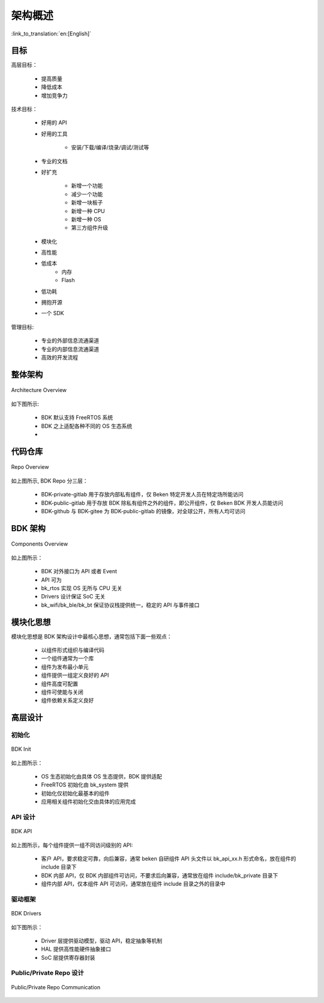 架构概述
===================

:link_to_translation:`en:[English]`

目标
---------------

高层目标：

 - 提高质量
 - 降低成本
 - 增加竞争力

技术目标：

 - 好用的 API
 - 好用的工具

     - 安装/下载/编译/烧录/调试/测试等
 - 专业的文档
 - 好扩充

     - 新增一个功能
     - 减少一个功能
     - 新增一块板子
     - 新增一种 CPU
     - 新增一种 OS
     - 第三方组件升级
 - 模块化
 - 高性能
 - 低成本
     - 内存
     - Flash
 - 低功耗
 - 拥抱开源
 - 一个 SDK

管理目标:

 - 专业的外部信息流通渠道
 - 专业的内部信息流通渠道
 - 高效的开发流程

整体架构
--------------

.. figure:: ../../../_static/bk_arch_overview.png
    :align: center
    :alt: Architecture Overview
    :figclass: align-center

    Architecture Overview

如下图所示:

 - BDK 默认支持 FreeRTOS 系统
 - BDK 之上适配各种不同的 OS 生态系统
 - 

代码仓库
--------------

.. figure:: ../../../_static/bk_arch_repo.png
    :align: center
    :alt: Repo Overview
    :figclass: align-center

    Repo Overview

如上图所示, BDK Repo 分三层：

 - BDK-private-gitlab 用于存放内部私有组件，仅 Beken 特定开发人员在特定场所能访问
 - BDK-public-gitlab 用于存放 BDK 除私有组件之外的组件，即公开组件，仅 Beken BDK 开发人员能访问
 - BDK-github 与 BDK-gitee 为 BDK-public-gitlab 的镜像，对全球公开，所有人均可访问

BDK 架构
-------------

.. figure:: ../../../_static/bk_arch_components.png
    :align: center
    :alt: Components Overview
    :figclass: align-center

    Components Overview

如上图所示：

 - BDK 对外接口为 API 或者 Event
 - API 可为
 - bk_rtos 实现 OS 无所与 CPU 无关
 - Drivers 设计保证 SoC 无关
 - bk_wifi/bk_ble/bk_bt 保证协议栈提供统一，稳定的 API 与事件接口

模块化思想
------------------

模块化思想是 BDK 架构设计中最核心思想，通常包括下面一些观点：

 - 以组件形式组织与编译代码
 - 一个组件通常为一个库
 - 组件为发布最小单元
 - 组件提供一组定义良好的 API
 - 组件高度可配置
 - 组件可使能与关闭
 - 组件依赖关系定义良好


高层设计
------------------

初始化
*************

.. figure:: ../../../_static/bk_arch_init.png
    :align: center
    :alt: BDK Init
    :figclass: align-center

    BDK Init

如上图所示：

 - OS 生态初始化由具体 OS 生态提供，BDK 提供适配
 - FreeRTOS 初始化由 bk_system 提供
 - 初始化仅初始化最基本的组件
 - 应用相关组件初始化交由具体的应用完成


API 设计
*************

.. figure:: ../../../_static/bk_arch_api.png
    :align: center
    :alt: BDK API
    :figclass: align-center

    BDK API

如上图所示，每个组件提供一组不同访问级别的 API:

 - 客户 API，要求稳定可靠，向后兼容，通常 beken 自研组件 API 头文件以 bk_api_xx.h 形式命名，放在组件的 include 目录下
 - BDK 内部 API，仅 BDK 内部组件可访问，不要求后向兼容，通常放在组件 include/bk_private 目录下
 - 组件内部 API，仅本组件 API 可访问，通常放在组件 include 目录之外的目录中


驱动框架
***********

.. figure:: ../../../_static/bk_arch_drivers.png
    :align: center
    :alt: BDK Drivers
    :figclass: align-center

    BDK Drivers

如下图所示：

 - Driver 层提供驱动模型，驱动 API，稳定抽象等机制
 - HAL 提供高性能硬件抽象接口
 - SoC 层提供寄存器封装

Public/Private Repo 设计
*********************************

.. figure:: ../../../_static/bk_arch_private_repo.png
    :align: center
    :alt: Public/Private Repo
    :figclass: align-center

    Public/Private Repo Communication


